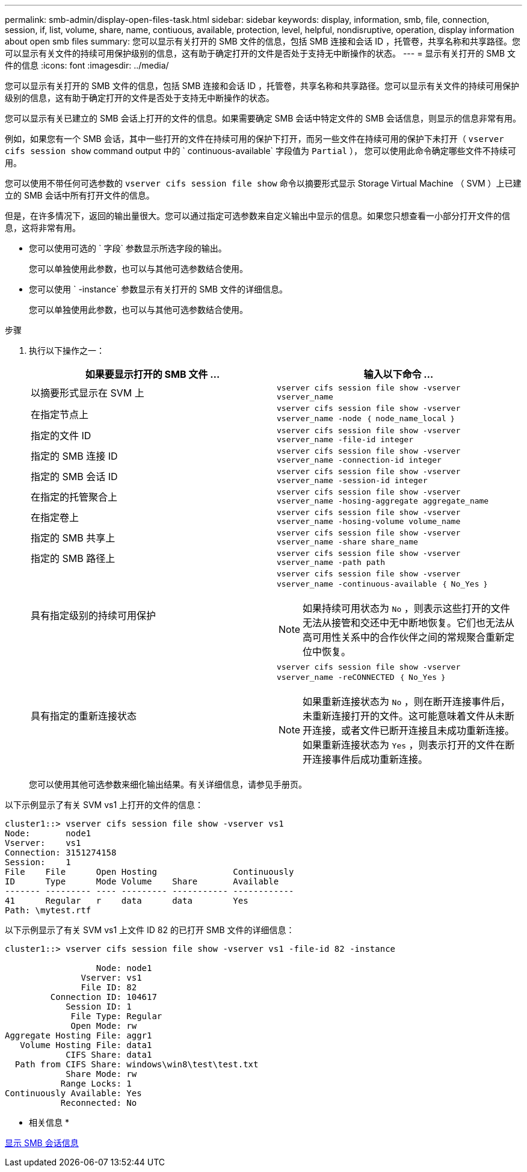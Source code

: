 ---
permalink: smb-admin/display-open-files-task.html 
sidebar: sidebar 
keywords: display, information, smb, file, connection, session, if, list, volume, share, name, contiuous, available, protection, level, helpful, nondisruptive, operation, display information about open smb files 
summary: 您可以显示有关打开的 SMB 文件的信息，包括 SMB 连接和会话 ID ，托管卷，共享名称和共享路径。您可以显示有关文件的持续可用保护级别的信息，这有助于确定打开的文件是否处于支持无中断操作的状态。 
---
= 显示有关打开的 SMB 文件的信息
:icons: font
:imagesdir: ../media/


[role="lead"]
您可以显示有关打开的 SMB 文件的信息，包括 SMB 连接和会话 ID ，托管卷，共享名称和共享路径。您可以显示有关文件的持续可用保护级别的信息，这有助于确定打开的文件是否处于支持无中断操作的状态。

您可以显示有关已建立的 SMB 会话上打开的文件的信息。如果需要确定 SMB 会话中特定文件的 SMB 会话信息，则显示的信息非常有用。

例如，如果您有一个 SMB 会话，其中一些打开的文件在持续可用的保护下打开，而另一些文件在持续可用的保护下未打开（ `vserver cifs session show` command output 中的 ` continuous-available` 字段值为 `Partial` ）， 您可以使用此命令确定哪些文件不持续可用。

您可以使用不带任何可选参数的 `vserver cifs session file show` 命令以摘要形式显示 Storage Virtual Machine （ SVM ）上已建立的 SMB 会话中所有打开文件的信息。

但是，在许多情况下，返回的输出量很大。您可以通过指定可选参数来自定义输出中显示的信息。如果您只想查看一小部分打开文件的信息，这将非常有用。

* 您可以使用可选的 ` 字段` 参数显示所选字段的输出。
+
您可以单独使用此参数，也可以与其他可选参数结合使用。

* 您可以使用 ` -instance` 参数显示有关打开的 SMB 文件的详细信息。
+
您可以单独使用此参数，也可以与其他可选参数结合使用。



.步骤
. 执行以下操作之一：
+
|===
| 如果要显示打开的 SMB 文件 ... | 输入以下命令 ... 


 a| 
以摘要形式显示在 SVM 上
 a| 
`vserver cifs session file show -vserver vserver_name`



 a| 
在指定节点上
 a| 
`vserver cifs session file show -vserver vserver_name -node ｛ node_name_local ｝`



 a| 
指定的文件 ID
 a| 
`vserver cifs session file show -vserver vserver_name -file-id integer`



 a| 
指定的 SMB 连接 ID
 a| 
`vserver cifs session file show -vserver vserver_name -connection-id integer`



 a| 
指定的 SMB 会话 ID
 a| 
`vserver cifs session file show -vserver vserver_name -session-id integer`



 a| 
在指定的托管聚合上
 a| 
`vserver cifs session file show -vserver vserver_name -hosing-aggregate aggregate_name`



 a| 
在指定卷上
 a| 
`vserver cifs session file show -vserver vserver_name -hosing-volume volume_name`



 a| 
指定的 SMB 共享上
 a| 
`vserver cifs session file show -vserver vserver_name -share share_name`



 a| 
指定的 SMB 路径上
 a| 
`vserver cifs session file show -vserver vserver_name -path path`



 a| 
具有指定级别的持续可用保护
 a| 
`vserver cifs session file show -vserver vserver_name -continuous-available ｛ No_Yes ｝`

[NOTE]
====
如果持续可用状态为 `No` ，则表示这些打开的文件无法从接管和交还中无中断地恢复。它们也无法从高可用性关系中的合作伙伴之间的常规聚合重新定位中恢复。

====


 a| 
具有指定的重新连接状态
 a| 
`vserver cifs session file show -vserver vserver_name -reCONNECTED ｛ No_Yes ｝`

[NOTE]
====
如果重新连接状态为 `No` ，则在断开连接事件后，未重新连接打开的文件。这可能意味着文件从未断开连接，或者文件已断开连接且未成功重新连接。如果重新连接状态为 `Yes` ，则表示打开的文件在断开连接事件后成功重新连接。

====
|===
+
您可以使用其他可选参数来细化输出结果。有关详细信息，请参见手册页。



以下示例显示了有关 SVM vs1 上打开的文件的信息：

[listing]
----
cluster1::> vserver cifs session file show -vserver vs1
Node:       node1
Vserver:    vs1
Connection: 3151274158
Session:    1
File    File      Open Hosting               Continuously
ID      Type      Mode Volume    Share       Available
------- --------- ---- --------- ----------- ------------
41      Regular   r    data      data        Yes
Path: \mytest.rtf
----
以下示例显示了有关 SVM vs1 上文件 ID 82 的已打开 SMB 文件的详细信息：

[listing]
----
cluster1::> vserver cifs session file show -vserver vs1 -file-id 82 -instance

                  Node: node1
               Vserver: vs1
               File ID: 82
         Connection ID: 104617
            Session ID: 1
             File Type: Regular
             Open Mode: rw
Aggregate Hosting File: aggr1
   Volume Hosting File: data1
            CIFS Share: data1
  Path from CIFS Share: windows\win8\test\test.txt
            Share Mode: rw
           Range Locks: 1
Continuously Available: Yes
           Reconnected: No
----
* 相关信息 *

xref:display-session-task.adoc[显示 SMB 会话信息]
